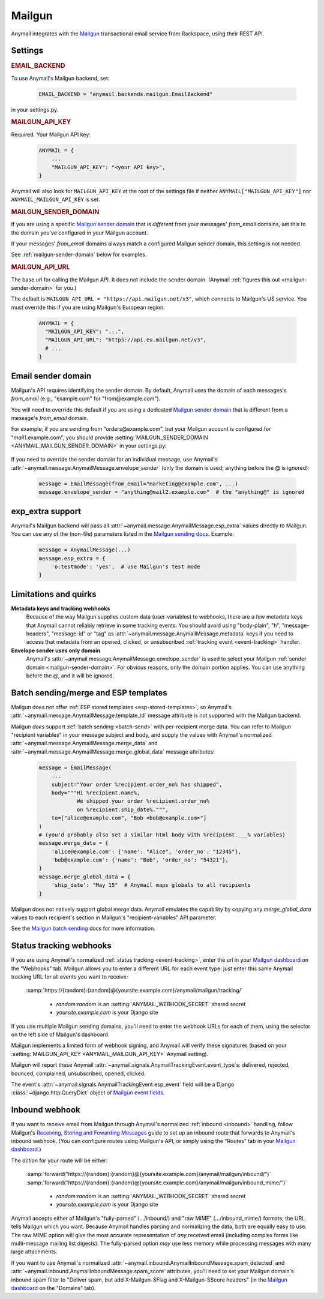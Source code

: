 .. _mailgun-backend:

Mailgun
=======

Anymail integrates with the `Mailgun <https://mailgun.com>`_
transactional email service from Rackspace, using their
REST API.


Settings
--------

.. rubric:: EMAIL_BACKEND

To use Anymail's Mailgun backend, set:

  .. code-block:: python

      EMAIL_BACKEND = "anymail.backends.mailgun.EmailBackend"

in your settings.py.


.. setting:: ANYMAIL_MAILGUN_API_KEY

.. rubric:: MAILGUN_API_KEY

Required. Your Mailgun API key:

  .. code-block:: python

      ANYMAIL = {
          ...
          "MAILGUN_API_KEY": "<your API key>",
      }

Anymail will also look for ``MAILGUN_API_KEY`` at the
root of the settings file if neither ``ANYMAIL["MAILGUN_API_KEY"]``
nor ``ANYMAIL_MAILGUN_API_KEY`` is set.


.. setting:: ANYMAIL_MAILGUN_SENDER_DOMAIN

.. rubric:: MAILGUN_SENDER_DOMAIN

If you are using a specific `Mailgun sender domain`_
that is *different* from your messages' `from_email` domains,
set this to the domain you've configured in your Mailgun account.

If your messages' `from_email` domains always match a configured
Mailgun sender domain, this setting is not needed.

See :ref:`mailgun-sender-domain` below for examples.


.. setting:: ANYMAIL_MAILGUN_API_URL

.. rubric:: MAILGUN_API_URL

The base url for calling the Mailgun API. It does not include
the sender domain. (Anymail :ref:`figures this out <mailgun-sender-domain>`
for you.)

The default is ``MAILGUN_API_URL = "https://api.mailgun.net/v3"``, which connects
to Mailgun's US service. You must override this if you are using Mailgun's European
region:

  .. code-block:: python

      ANYMAIL = {
        "MAILGUN_API_KEY": "...",
        "MAILGUN_API_URL": "https://api.eu.mailgun.net/v3",
        # ...
      }


.. _mailgun-sender-domain:

Email sender domain
-------------------

Mailgun's API requires identifying the sender domain.
By default, Anymail uses the domain of each messages's `from_email`
(e.g., "example.com" for "from\@example.com").

You will need to override this default if you are using
a dedicated `Mailgun sender domain`_ that is different from
a message's `from_email` domain.

For example, if you are sending from "orders\@example.com", but your
Mailgun account is configured for "*mail1*.example.com", you should provide
:setting:`MAILGUN_SENDER_DOMAIN <ANYMAIL_MAILGUN_SENDER_DOMAIN>` in your settings.py:

    .. code-block:: python
        :emphasize-lines: 4

        ANYMAIL = {
            ...
            "MAILGUN_API_KEY": "<your API key>",
            "MAILGUN_SENDER_DOMAIN": "mail1.example.com"
        }


If you need to override the sender domain for an individual message,
use Anymail's :attr:`~anymail.message.AnymailMessage.envelope_sender`
(only the domain is used; anything before the @ is ignored):

    .. code-block:: python

        message = EmailMessage(from_email="marketing@example.com", ...)
        message.envelope_sender = "anything@mail2.example.com"  # the "anything@" is ignored


.. versionchanged:: 2.0

    Earlier Anymail versions looked for a special `sender_domain` key in the message's
    :attr:`~anymail.message.AnymailMessage.esp_extra` to override Mailgun's sender domain.
    This is still supported, but may be deprecated in a future release. Using
    :attr:`~anymail.message.AnymailMessage.envelope_sender` as shown above is now preferred.

.. _Mailgun sender domain:
    https://help.mailgun.com/hc/en-us/articles/202256730-How-do-I-pick-a-domain-name-for-my-Mailgun-account-


.. _mailgun-esp-extra:

exp_extra support
-----------------

Anymail's Mailgun backend will pass all :attr:`~anymail.message.AnymailMessage.esp_extra`
values directly to Mailgun. You can use any of the (non-file) parameters listed in the
`Mailgun sending docs`_. Example:

  .. code-block:: python

      message = AnymailMessage(...)
      message.esp_extra = {
          'o:testmode': 'yes',  # use Mailgun's test mode
      }

.. _Mailgun sending docs: https://documentation.mailgun.com/api-sending.html#sending


.. _mailgun-quirks:

Limitations and quirks
----------------------

**Metadata keys and tracking webhooks**
  Because of the way Mailgun supplies custom data (user-variables) to webhooks,
  there are a few metadata keys that Anymail cannot reliably retrieve in some
  tracking events. You should avoid using "body-plain", "h", "message-headers",
  "message-id" or "tag" as :attr:`~anymail.message.AnymailMessage.metadata` keys
  if you need to access that metadata from an opened, clicked, or unsubscribed
  :ref:`tracking event <event-tracking>` handler.

**Envelope sender uses only domain**
  Anymail's :attr:`~anymail.message.AnymailMessage.envelope_sender` is used to
  select your Mailgun :ref:`sender domain <mailgun-sender-domain>`. For
  obvious reasons, only the domain portion applies. You can use anything before
  the @, and it will be ignored.


.. _mailgun-templates:

Batch sending/merge and ESP templates
-------------------------------------

Mailgun does not offer :ref:`ESP stored templates <esp-stored-templates>`,
so Anymail's :attr:`~anymail.message.AnymailMessage.template_id` message
attribute is not supported with the Mailgun backend.

Mailgun *does* support :ref:`batch sending <batch-send>` with per-recipient
merge data. You can refer to Mailgun "recipient variables" in your
message subject and body, and supply the values with Anymail's
normalized :attr:`~anymail.message.AnymailMessage.merge_data`
and :attr:`~anymail.message.AnymailMessage.merge_global_data`
message attributes:

  .. code-block:: python

      message = EmailMessage(
          ...
          subject="Your order %recipient.order_no% has shipped",
          body="""Hi %recipient.name%,
                  We shipped your order %recipient.order_no%
                  on %recipient.ship_date%.""",
          to=["alice@example.com", "Bob <bob@example.com>"]
      )
      # (you'd probably also set a similar html body with %recipient.___% variables)
      message.merge_data = {
          'alice@example.com': {'name': "Alice", 'order_no': "12345"},
          'bob@example.com': {'name': "Bob", 'order_no': "54321"},
      }
      message.merge_global_data = {
          'ship_date': "May 15"  # Anymail maps globals to all recipients
      }

Mailgun does not natively support global merge data. Anymail emulates
the capability by copying any `merge_global_data` values to each
recipient's section in Mailgun's "recipient-variables" API parameter.

See the `Mailgun batch sending`_ docs for more information.

.. _Mailgun batch sending:
    https://documentation.mailgun.com/user_manual.html#batch-sending


.. _mailgun-webhooks:

Status tracking webhooks
------------------------

If you are using Anymail's normalized :ref:`status tracking <event-tracking>`, enter
the url in your `Mailgun dashboard`_ on the "Webhooks" tab. Mailgun allows you to enter
a different URL for each event type: just enter this same Anymail tracking URL
for all events you want to receive:

   :samp:`https://{random}:{random}@{yoursite.example.com}/anymail/mailgun/tracking/`

     * *random:random* is an :setting:`ANYMAIL_WEBHOOK_SECRET` shared secret
     * *yoursite.example.com* is your Django site

If you use multiple Mailgun sending domains, you'll need to enter the webhook
URLs for each of them, using the selector on the left side of Mailgun's dashboard.

Mailgun implements a limited form of webhook signing, and Anymail will verify
these signatures (based on your :setting:`MAILGUN_API_KEY <ANYMAIL_MAILGUN_API_KEY>`
Anymail setting).

Mailgun will report these Anymail :attr:`~anymail.signals.AnymailTrackingEvent.event_type`\s:
delivered, rejected, bounced, complained, unsubscribed, opened, clicked.

The event's :attr:`~anymail.signals.AnymailTrackingEvent.esp_event` field will be
a Django :class:`~django.http.QueryDict` object of `Mailgun event fields`_.

.. _Mailgun dashboard: https://mailgun.com/app/dashboard
.. _Mailgun event fields: https://documentation.mailgun.com/user_manual.html#webhooks


.. _mailgun-inbound:

Inbound webhook
---------------

If you want to receive email from Mailgun through Anymail's normalized :ref:`inbound <inbound>`
handling, follow Mailgun's `Receiving, Storing and Fowarding Messages`_ guide to set up
an inbound route that forwards to Anymail's inbound webhook. (You can configure routes
using Mailgun's API, or simply using the "Routes" tab in your `Mailgun dashboard`_.)

The *action* for your route will be either:

   :samp:`forward("https://{random}:{random}@{yoursite.example.com}/anymail/mailgun/inbound/")`
   :samp:`forward("https://{random}:{random}@{yoursite.example.com}/anymail/mailgun/inbound_mime/")`

     * *random:random* is an :setting:`ANYMAIL_WEBHOOK_SECRET` shared secret
     * *yoursite.example.com* is your Django site

Anymail accepts either of Mailgun's "fully-parsed" (.../inbound/) and "raw MIME" (.../inbound_mime/)
formats; the URL tells Mailgun which you want. Because Anymail handles parsing and normalizing the data,
both are equally easy to use. The raw MIME option will give the most accurate representation of *any*
received email (including complex forms like multi-message mailing list digests). The fully-parsed option
*may* use less memory while processing messages with many large attachments.

If you want to use Anymail's normalized :attr:`~anymail.inbound.AnymailInboundMessage.spam_detected` and
:attr:`~anymail.inbound.AnymailInboundMessage.spam_score` attributes, you'll need to set your Mailgun
domain's inbound spam filter to "Deliver spam, but add X-Mailgun-SFlag and X-Mailgun-SScore headers"
(in the `Mailgun dashboard`_ on the "Domains" tab).

.. _Receiving, Storing and Fowarding Messages:
   https://documentation.mailgun.com/en/latest/user_manual.html#receiving-forwarding-and-storing-messages
